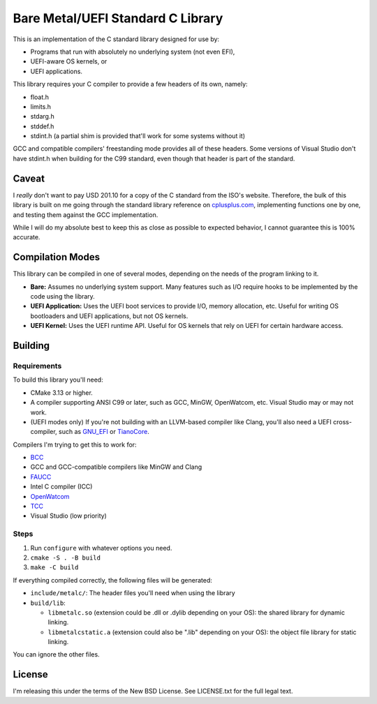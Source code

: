 Bare Metal/UEFI Standard C Library
==================================

This is an implementation of the C standard library designed for use by:

* Programs that run with absolutely no underlying system (not even EFI),
* UEFI-aware OS kernels, or
* UEFI applications.

This library requires your C compiler to provide a few headers of its own, namely:

* float.h
* limits.h
* stdarg.h
* stddef.h
* stdint.h (a partial shim is provided that'll work for some systems without it)

GCC and compatible compilers' freestanding mode provides all of these headers.
Some versions of Visual Studio don't have stdint.h when building for the C99
standard, even though that header is part of the standard.

Caveat
------

I *really* don't want to pay USD 201.10 for a copy of the C standard from the
ISO's website. Therefore, the bulk of this library is built on me going through
the standard library reference on `cplusplus.com <https://cplusplus.com>`_,
implementing functions one by one, and testing them against the GCC implementation.

While I will do my absolute best to keep this as close as possible to expected
behavior, I cannot guarantee this is 100% accurate.

Compilation Modes
-----------------

This library can be compiled in one of several modes, depending on the needs of
the program linking to it.

* **Bare:** Assumes no underlying system support. Many features such as I/O
  require hooks to be implemented by the code using the library.
* **UEFI Application:** Uses the UEFI boot services to provide I/O, memory
  allocation, etc. Useful for writing OS bootloaders and UEFI applications, but
  not OS kernels.
* **UEFI Kernel:** Uses the UEFI runtime API. Useful for OS kernels that rely on
  UEFI for certain hardware access.

Building
--------

Requirements
~~~~~~~~~~~~

To build this library you'll need:

* CMake 3.13 or higher.
* A compiler supporting ANSI C99 or later, such as GCC, MinGW, OpenWatcom, etc.
  Visual Studio may or may not work.
* (UEFI modes only) If you're not building with an LLVM-based compiler like Clang,
  you'll also need a UEFI cross-compiler, such as `GNU_EFI`_ or `TianoCore`_.

Compilers I'm trying to get this to work for:

* `BCC <https://linux.die.net/man/1/bcc>`_
* GCC and GCC-compatible compilers like MinGW and Clang
* `FAUCC <https://manpages.ubuntu.com/manpages/jammy/man1/faucc.1.html>`_
* Intel C compiler (ICC)
* `OpenWatcom <http://openwatcom.org/>`_
* `TCC <https://bellard.org/tcc/>`_
* Visual Studio (low priority)


Steps
~~~~~

1. Run ``configure`` with whatever options you need.
2. ``cmake -S . -B build``
3. ``make -C build``

If everything compiled correctly, the following files will be generated:

* ``include/metalc/``: The header files you'll need when using the library
* ``build/lib``:

  * ``libmetalc.so`` (extension could be .dll or .dylib depending on your OS):
    the shared library for dynamic linking.
  * ``libmetalcstatic.a`` (extension could also be ".lib" depending on your OS):
    the object file library for static linking.

You can ignore the other files.

License
-------

I'm releasing this under the terms of the New BSD License. See LICENSE.txt for
the full legal text.

.. _GNU_EFI: https://sourceforge.net/projects/gnu-efi/
.. _TianoCore: https://www.tianocore.org/
